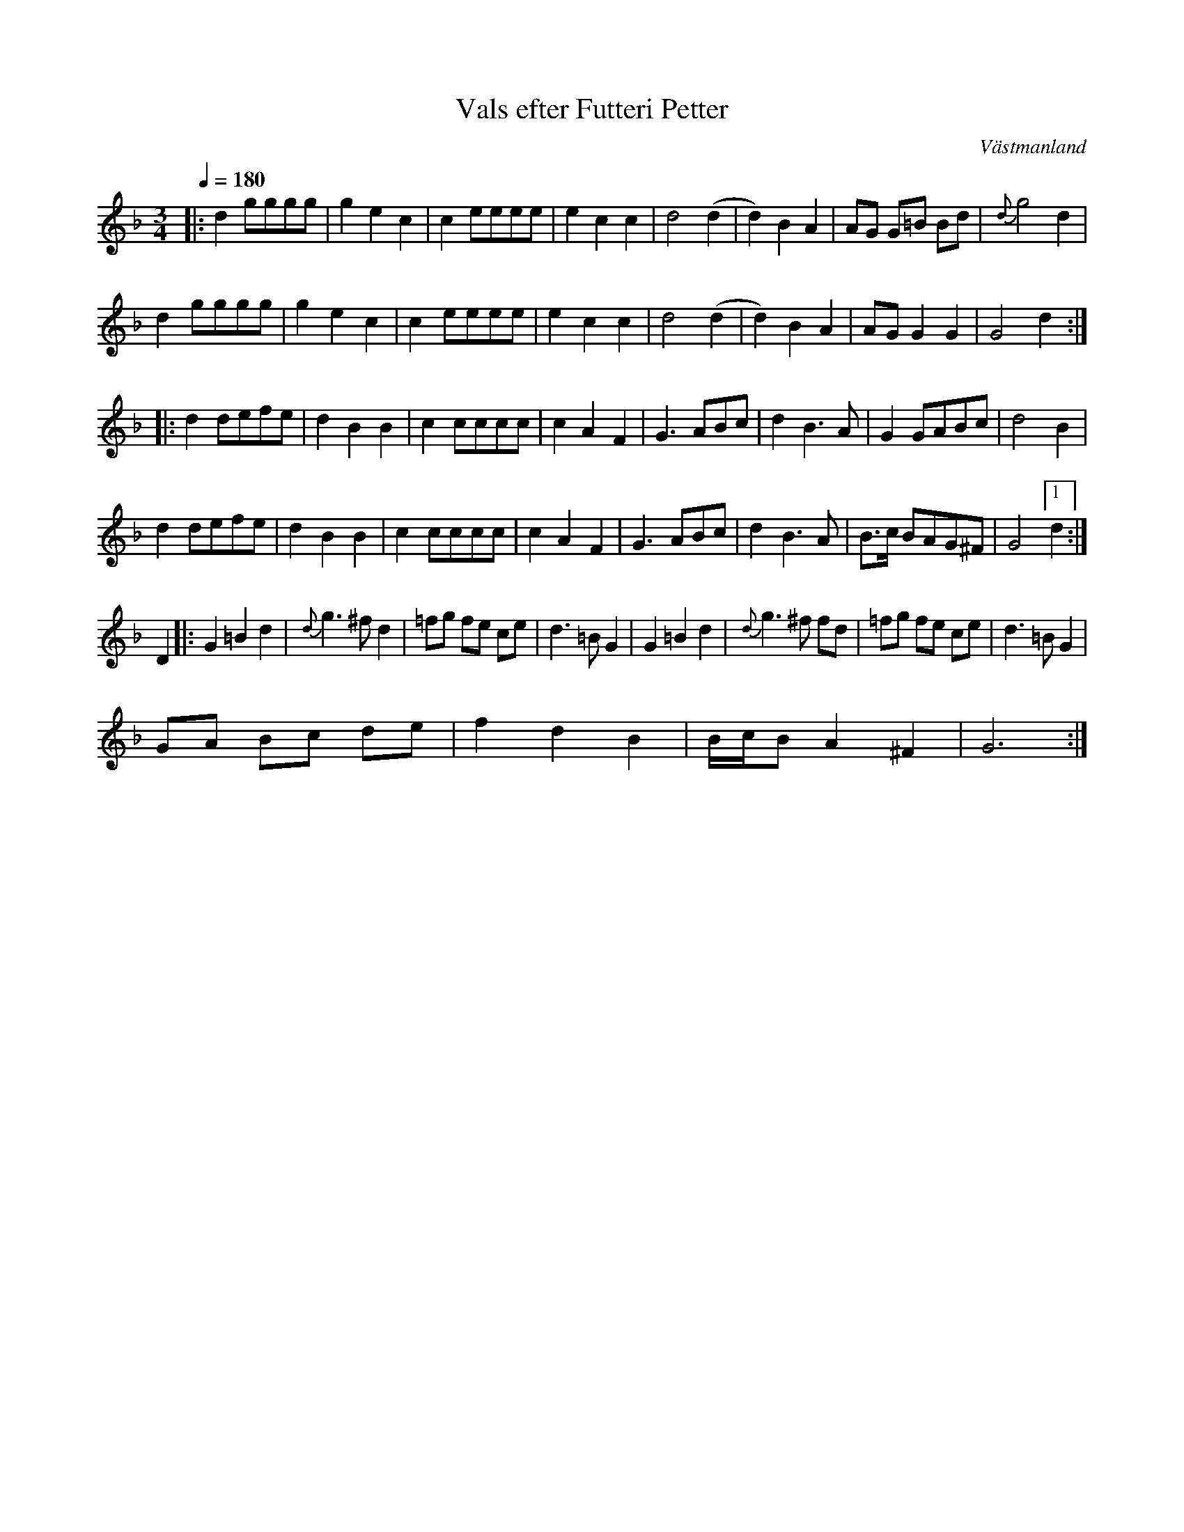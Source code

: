%%abc-charset utf-8

X:1
T:Vals efter Futteri Petter
R:Vals
S:efter Futteri Petter
S:Utlärd av [[Personer/Josefina Paulson]]
O:Västmanland
Z:ABC-transkribering av Jonas Hallgren
N:Utlärd på ESI Tobo sommarkurs i nyckelharpa, 2009
M:3/4
L:1/8
Q:1/4=180
K:GDor
|: d2 gggg | g2 e2 c2 | c2 eeee | e2 c2 c2 | d4 (d2 | d2) B2 A2 | AG G=B Bd | {d}g4 d2 |
   d2 gggg | g2 e2 c2 | c2 eeee | e2 c2 c2 | d4 (d2 | d2) B2 A2 | AG G2 G2 | G4    d2:| 
|: d2 defe| d2 B2 B2 | c2 cccc | c2 A2 F2 | G3 ABc | d2 B3 A | G2 GABc | d4 B2 |
   d2 defe| d2 B2 B2 | c2 cccc | c2 A2 F2 | G3 ABc | d2 B3 A | B3/2c/2 BAG^F | G4 [1 d2:|
 D2 |: G2 =B2 d2 | {d}g3^fd2 | =fg fe ce | d3=BG2 | G2 =B2 d2 | {d}g3^f fd | =fg fe ce | d3=BG2 | 
   GA Bc de | f2 d2 B2 | B/2c/2B A2^F2 |G6:|

